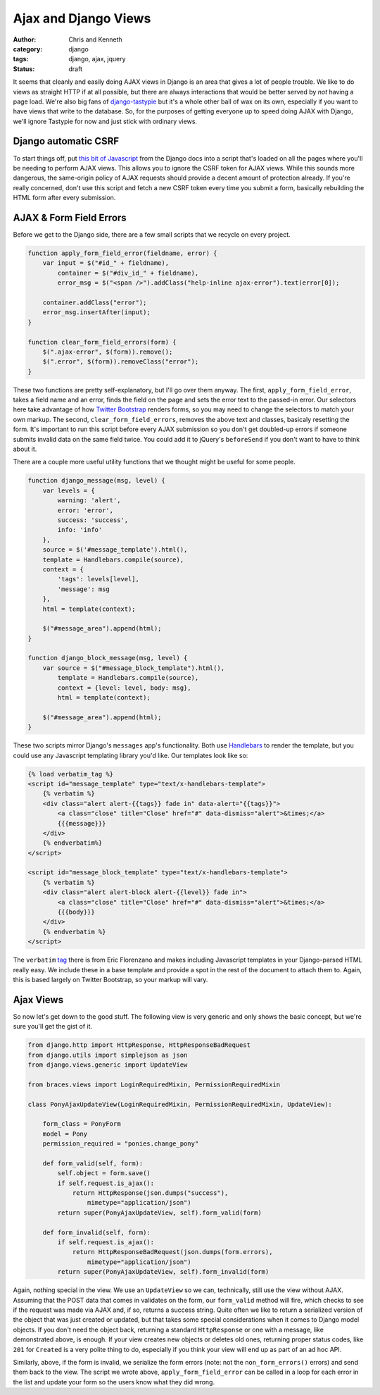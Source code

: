 =====================
Ajax and Django Views
=====================

:author: Chris and Kenneth
:category: django
:tags: django, ajax, jquery
:status: draft

It seems that cleanly and easily doing AJAX views in Django is an area that gives a lot of people trouble. We like to do views as straight HTTP if at all possible, but there are always interactions that would be better served by *not* having a page load. We're also big fans of `django-tastypie`_ but it's a whole other ball of wax on its own, especially if you want to have views that write to the database. So, for the purposes of getting everyone up to speed doing AJAX with Django, we'll ignore Tastypie for now and just stick with ordinary views.


Django automatic CSRF
=====================

To start things off, put `this bit of Javascript`_ from the Django docs into a script that's loaded on all the pages where you'll be needing to perform AJAX views. This allows you to ignore the CSRF token for AJAX views. While this sounds more dangerous, the same-origin policy of AJAX requests should provide a decent amount of protection already. If you're really concerned, don't use this script and fetch a new CSRF token every time you submit a form, basically rebuilding the HTML form after every submission.

AJAX & Form Field Errors
========================

Before we get to the Django side, there are a few small scripts that we recycle on every project.

.. code-block:: javascript

    function apply_form_field_error(fieldname, error) {
        var input = $("#id_" + fieldname),
            container = $("#div_id_" + fieldname),
            error_msg = $("<span />").addClass("help-inline ajax-error").text(error[0]);

        container.addClass("error");
        error_msg.insertAfter(input);
    }

    function clear_form_field_errors(form) {
        $(".ajax-error", $(form)).remove();
        $(".error", $(form)).removeClass("error");
    }

These two functions are pretty self-explanatory, but I'll go over them anyway. The first, ``apply_form_field_error``, takes a field name and an error, finds the field on the page and sets the error text to the passed-in error. Our selectors here take advantage of how `Twitter Bootstrap`_ renders forms, so you may need to change the selectors to match your own markup. The second, ``clear_form_field_errors``, removes the above text and classes, basicaly resetting the form. It's important to run this script before every AJAX submission so you don't get doubled-up errors if someone submits invalid data on the same field twice. You could add it to jQuery's ``beforeSend`` if you don't want to have to think about it.

There are a couple more useful utility functions that we thought might be useful for some people.

.. code-block:: javascript

    function django_message(msg, level) {
        var levels = {
            warning: 'alert',
            error: 'error',
            success: 'success',
            info: 'info'
        },
        source = $('#message_template').html(),
        template = Handlebars.compile(source),
        context = {
            'tags': levels[level],
            'message': msg
        },
        html = template(context);

        $("#message_area").append(html);
    }

    function django_block_message(msg, level) {
        var source = $("#message_block_template").html(),
            template = Handlebars.compile(source),
            context = {level: level, body: msg},
            html = template(context);

        $("#message_area").append(html);
    }

These two scripts mirror Django's ``messages`` app's functionality. Both use Handlebars_ to render the template, but you could use any Javascript templating library you'd like. Our templates look like so:

.. code-block:: html

    {% load verbatim_tag %}
    <script id="message_template" type="text/x-handlebars-template">
        {% verbatim %}
        <div class="alert alert-{{tags}} fade in" data-alert="{{tags}}">
            <a class="close" title="Close" href="#" data-dismiss="alert">&times;</a>
            {{{message}}}
        </div>
        {% endverbatim%}
    </script>

    <script id="message_block_template" type="text/x-handlebars-template">
        {% verbatim %}
        <div class="alert alert-block alert-{{level}} fade in">
            <a class="close" title="Close" href="#" data-dismiss="alert">&times;</a>
            {{{body}}}
        </div>
        {% endverbatim %}
    </script>

The ``verbatim`` tag_ there is from Eric Florenzano and makes including Javascript templates in your Django-parsed HTML really easy. We include these in a base template and provide a spot in the rest of the document to attach them to. Again, this is based largely on Twitter Bootstrap, so your markup will vary.

Ajax Views
==========

So now let's get down to the good stuff. The following view is very generic and only shows the basic concept, but we're sure you'll get the gist of it.

.. code-block:: django

    from django.http import HttpResponse, HttpResponseBadRequest
    from django.utils import simplejson as json
    from django.views.generic import UpdateView

    from braces.views import LoginRequiredMixin, PermissionRequiredMixin

    class PonyAjaxUpdateView(LoginRequiredMixin, PermissionRequiredMixin, UpdateView):

        form_class = PonyForm
        model = Pony
        permission_required = "ponies.change_pony"

        def form_valid(self, form):
            self.object = form.save()
            if self.request.is_ajax():
                return HttpResponse(json.dumps("success"),
                    mimetype="application/json")
            return super(PonyAjaxUpdateView, self).form_valid(form)

        def form_invalid(self, form):
            if self.request.is_ajax():
                return HttpResponseBadRequest(json.dumps(form.errors),
                    mimetype="application/json")
            return super(PonyAjaxUpdateView, self).form_invalid(form)

Again, nothing special in the view. We use an ``UpdateView`` so we can, technically, still use the view without AJAX. Assuming that the POST data that comes in validates on the form, our ``form_valid`` method will fire, which checks to see if the request was made via AJAX and, if so, returns a success string. Quite often we like to return a serialized version of the object that was just created or updated, but that takes some special considerations when it comes to Django model objects. If you don't need the object back, returning a standard ``HttpResponse`` or one with a message, like demonstrated above, is enough. If your view creates new objects or deletes old ones, returning proper status codes, like ``201`` for ``Created`` is a very polite thing to do, especially if you think your view will end up as part of an ad hoc API.

Similarly, above, if the form is invalid, we serialize the form errors (note: not the ``non_form_errors()`` errors) and send them back to the view. The script we wrote above, ``apply_form_field_error`` can be called in a loop for each error in the list and update your form so the users know what they did wrong.

.. _this bit of Javascript: https://docs.djangoproject.com/en/dev/ref/contrib/csrf/#ajax
.. _Twitter Bootstrap: http://twitter.github.com/bootstrap
.. _Handlebars: http://handlebarsjs.com
.. _tag: https://gist.github.com/629508
.. _django-tastypie: http://tastypieapi.org
